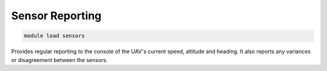================
Sensor Reporting
================

.. code:: bash

    module load sensors
    
Provides regular reporting to the console of the UAV's current speed,
altitude and heading. It also reports any variances or disagreement
between the sensors.

